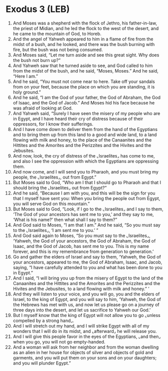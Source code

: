 * Exodus 3 (LEB)
:PROPERTIES:
:ID: LEB/02-EXO03
:END:

1. And Moses was a shepherd with the flock of Jethro, his father-in-law, the priest of Midian, and he led the flock to the west of the desert, and he came to the mountain of God, to Horeb.
2. And the angel of Yahweh appeared to him in a flame of fire from the midst of a bush, and he looked, and there was the bush burning with fire, but the bush was not being consumed.
3. And Moses said, “Let me turn aside and see this great sight. Why does the bush not burn up?”
4. And Yahweh saw that he turned aside to see, and God called to him from the midst of the bush, and he said, “Moses, Moses.” And he said, “Here I am.”
5. And he said, “You must not come near to here. Take off your sandals from on your feet, because the place on which you are standing, it is holy ground.”
6. And he said, “I am the God of your father, the God of Abraham, the God of Isaac, and the God of Jacob.” And Moses hid his face because he was afraid of looking at God.
7. And Yahweh said, “Surely I have seen the misery of my people who are in Egypt, and I have heard their cry of distress because of their oppressors, for I know their sufferings.
8. And I have come down to deliver them from the hand of the Egyptians and to bring them up from this land to a good and wide land, to a land flowing with milk and honey, to the place of the Canaanites and the Hittites and the Amorites and the Perizzites and the Hivites and the Jebusites.
9. And now, look, the cry of distress of the ⌞Israelites⌟ has come to me, and also I see the oppression with which the Egyptians are oppressing them.
10. And now come, and I will send you to Pharaoh, and you must bring my people, the ⌞Israelites⌟, out from Egypt.”
11. But Moses said to God, “Who am I that I should go to Pharaoh and that I should bring the ⌞Israelites⌟ out from Egypt?”
12. And he said, “Because I am with you, and this will be the sign for you that I myself have sent you: When you bring the people out from Egypt, you will serve God on this mountain.”
13. But Moses said to God, “Look, if I go to the ⌞Israelites⌟ and I say to them, ‘The God of your ancestors has sent me to you,’ and they say to me, ‘What is his name?’ then what shall I say to them?”
14. And God said to Moses, “I am that I am.” And he said, “So you must say to the ⌞Israelites⌟, ‘I am sent me to you.’ ”
15. And God said again to Moses, “So you must say to the ⌞Israelites⌟, ‘Yahweh, the God of your ancestors, the God of Abraham, the God of Isaac, and the God of Jacob, has sent me to you. This is my name forever, and this is my remembrance from generation to generation.’
16. Go and gather the elders of Israel and say to them, ‘Yahweh, the God of your ancestors, appeared to me, the God of Abraham, Isaac, and Jacob, saying, “I have carefully attended to you and what has been done to you in Egypt.”
17. And I said, “I will bring you up from the misery of Egypt to the land of the Canaanites and the Hittites and the Amorites and the Perizzites and the Hivites and the Jebusites, to a land flowing with milk and honey.” ’
18. And they will listen to your voice, and you will go, you and the elders of Israel, to the king of Egypt, and you will say to him, ‘Yahweh, the God of the Hebrews has met with us, and now let us please go on a journey of three days into the desert, and let us sacrifice to Yahweh our God.’
19. But I myself know that the king of Egypt will not allow you to go ⌞unless compelled by a strong hand⌟.
20. And I will stretch out my hand, and I will strike Egypt with all of my wonders that I will do in its midst, and ⌞afterward⌟ he will release you.
21. And I will give this people favor in the eyes of the Egyptians, ⌞and then⌟ when you go, you will not go empty-handed.
22. And a woman will ask from her neighbor and from the woman dwelling as an alien in her house for objects of silver and objects of gold and garments, and you will put them on your sons and on your daughters; and you will plunder Egypt.”

